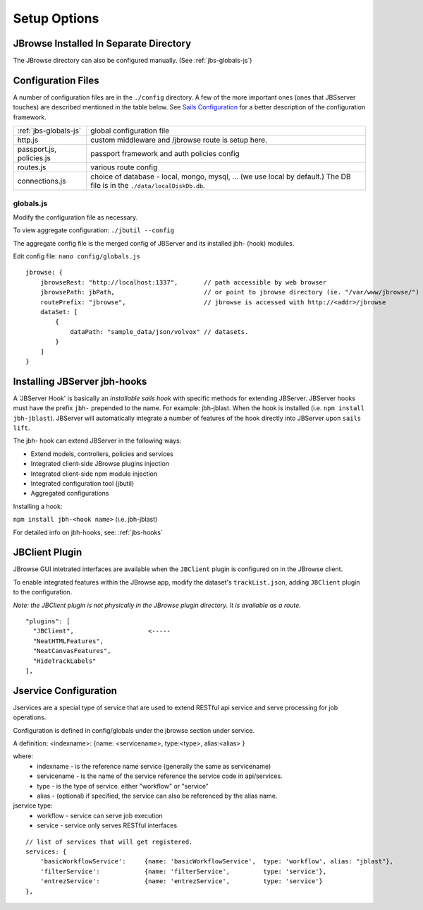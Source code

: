 **************
Setup Options
**************

.. _jbs-separate-dir:

JBrowse Installed In Separate Directory 
=======================================

The JBrowse directory can also be configured manually. (See :ref:`jbs-globals-js`)



Configuration Files
===================

A number of configuration files are in the ``./config`` directory.  A few of the
more important ones (ones that JBSserver touches) are described mentioned in the table below.  
See `Sails Configuration <http://sailsjs.com/documentation/reference/configuration>`_
for a better description of the configuration framework.

+-------------------------------+----------------------------------------------------------+
| :ref:`jbs-globals-js`         | global configuration file                                |
+-------------------------------+----------------------------------------------------------+
| http.js                       | custom middleware and /jbrowse route is setup here.      |
+-------------------------------+----------------------------------------------------------+
| passport.js, policies.js      | passport framework and auth policies config              |
+-------------------------------+----------------------------------------------------------+
| routes.js                     | various route config                                     |
+-------------------------------+----------------------------------------------------------+
| connections.js                | choice of database - local, mongo, mysql, ...            |
|                               | (we use local by default.)  The DB file is in the        |
|                               | ``./data/localDiskDb.db``.                               |
+-------------------------------+----------------------------------------------------------+


.. _jbs-globals-js

globals.js
----------

Modify the configuration file as necessary.

To view aggregate configuration: ``./jbutil --config``

The aggregate config file is the merged config of JBServer and its installed jbh- (hook)
modules.

Edit config file: ``nano config/globals.js``

:: 

    jbrowse: {
        jbrowseRest: "http://localhost:1337",       // path accessible by web browser
        jbrowsePath: jbPath,                        // or point to jbrowse directory (ie. "/var/www/jbrowse/") 
        routePrefix: "jbrowse",                     // jbrowse is accessed with http://<addr>/jbrowse
        dataSet: [
            {
                dataPath: "sample_data/json/volvox" // datasets.  
            }
        ]
    }



.. _jbs-hook-install:

Installing JBServer jbh-hooks
=============================

A 'JBServer Hook' is basically an *installable sails hook* with specific methods for
extending JBServer.  JBServer hooks must have the prefix ``jbh-`` prepended to the name.
For example: jbh-jblast.  When the hook is installed (i.e. ``npm install jbh-jblast``).  JBServer
will automatically integrate a number of features of the hook directly into JBServer upon ``sails lift``.

The jbh- hook can extend JBServer in the following ways:

* Extend models, controllers, policies and services
* Integrated client-side JBrowse plugins injection
* Integrated client-side npm module injection
* Integrated configuration tool (jbutil)
* Aggregated configurations


Installing a hook:

``npm install jbh-<hook name>`` (i.e. jbh-jblast)


For detailed info on jbh-hooks, see: :ref:`jbs-hooks`



.. _jbs-jbclient:

JBClient Plugin
===============

JBrowse GUI intetrated interfaces are available when the ``JBClient`` plugin is 
configured on in the JBrowse client. 

To enable integrated features within the JBrowse app, modify the dataset's 
``trackList.json``, adding ``JBClient`` plugin to the configuration.

*Note: the JBClient plugin is not physically in the JBrowse plugin directory.
It is available as a route.*

::

  "plugins": [
    "JBClient",                    <-----
    "NeatHTMLFeatures",
    "NeatCanvasFeatures",
    "HideTrackLabels"
  ],


Jservice Configuration
======================

Jservices are a special type of service that are used to extend RESTful api service
and serve processing for job operations.


Configuration is defined in config/globals under the jbrowse section under service.

A definition:    <indexname>: {name: <servicename>, type:<type>, alias:<alias> }

where:
 * indexname - is the reference name service (generally the same as servicename)
 * servicename - is the name of the service reference the service code in api/services.
 * type - is the type of service.  either "workflow" or "service"
 * alias - (optional) if specified, the service can also be referenced by the alias name.

jservice type:
 * workflow - service can serve job execution
 * service - service only serves RESTful interfaces

::

    // list of services that will get registered.
    services: {
        'basicWorkflowService':     {name: 'basicWorkflowService',  type: 'workflow', alias: "jblast"},
        'filterService':            {name: 'filterService',         type: 'service'},
        'entrezService':            {name: 'entrezService',         type: 'service'}
    },
